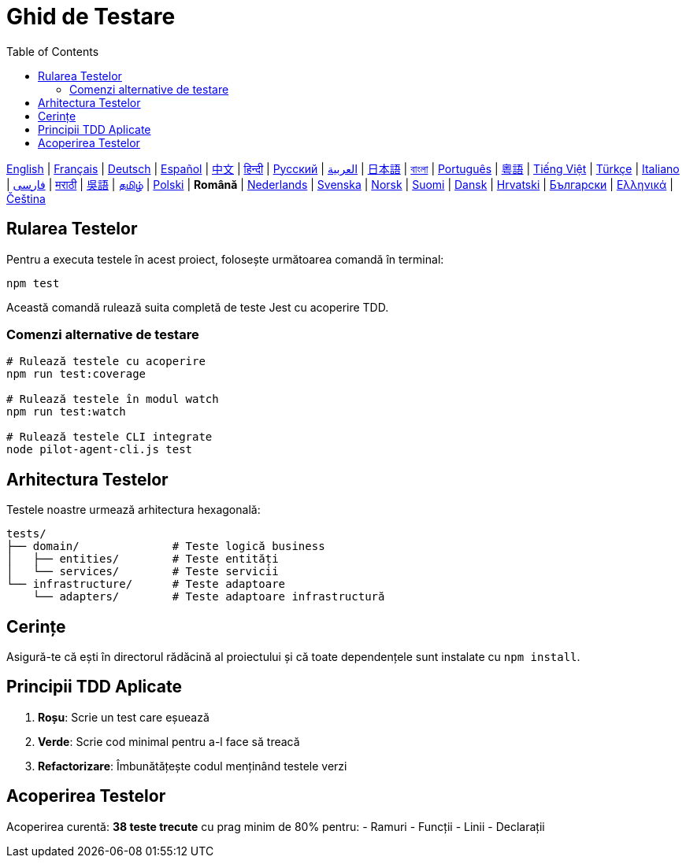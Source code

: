 = Ghid de Testare
:toc:
:lang: ro

[.lead]
link:tests.adoc[English] | link:tests-fr.adoc[Français] | link:tests-de.adoc[Deutsch] | link:tests-es.adoc[Español] | link:tests-zh.adoc[中文] | link:tests-hi.adoc[हिन्दी] | link:tests-ru.adoc[Русский] | link:tests-ar.adoc[العربية] | link:tests-ja.adoc[日本語] | link:tests-bn.adoc[বাংলা] | link:tests-pt.adoc[Português] | link:tests-yue.adoc[粵語] | link:tests-vi.adoc[Tiếng Việt] | link:tests-tr.adoc[Türkçe] | link:tests-it.adoc[Italiano] | link:tests-fa.adoc[فارسی] | link:tests-mr.adoc[मराठी] | link:tests-wuu.adoc[吳語] | link:tests-ta.adoc[தமிழ்] | link:tests-pl.adoc[Polski] | *Română* | link:tests-nl.adoc[Nederlands] | link:tests-sv.adoc[Svenska] | link:tests-no.adoc[Norsk] | link:tests-fi.adoc[Suomi] | link:tests-da.adoc[Dansk] | link:tests-hr.adoc[Hrvatski] | link:tests-bg.adoc[Български] | link:tests-el.adoc[Ελληνικά] | link:tests-cs.adoc[Čeština]

== Rularea Testelor

Pentru a executa testele în acest proiect, folosește următoarea comandă în terminal:

[source,shell]
----
npm test
----

Această comandă rulează suita completă de teste Jest cu acoperire TDD.

=== Comenzi alternative de testare

[source,shell]
----
# Rulează testele cu acoperire
npm run test:coverage

# Rulează testele în modul watch
npm run test:watch

# Rulează testele CLI integrate
node pilot-agent-cli.js test
----

== Arhitectura Testelor

Testele noastre urmează arhitectura hexagonală:

[source]
----
tests/
├── domain/              # Teste logică business
│   ├── entities/        # Teste entități
│   └── services/        # Teste servicii
└── infrastructure/      # Teste adaptoare
    └── adapters/        # Teste adaptoare infrastructură
----

== Cerințe

Asigură-te că ești în directorul rădăcină al proiectului și că toate dependențele sunt instalate cu `npm install`.

== Principii TDD Aplicate

. **Roșu**: Scrie un test care eșuează
. **Verde**: Scrie cod minimal pentru a-l face să treacă
. **Refactorizare**: Îmbunătățește codul menținând testele verzi

== Acoperirea Testelor

Acoperirea curentă: **38 teste trecute** cu prag minim de 80% pentru:
- Ramuri
- Funcții
- Linii
- Declarații
